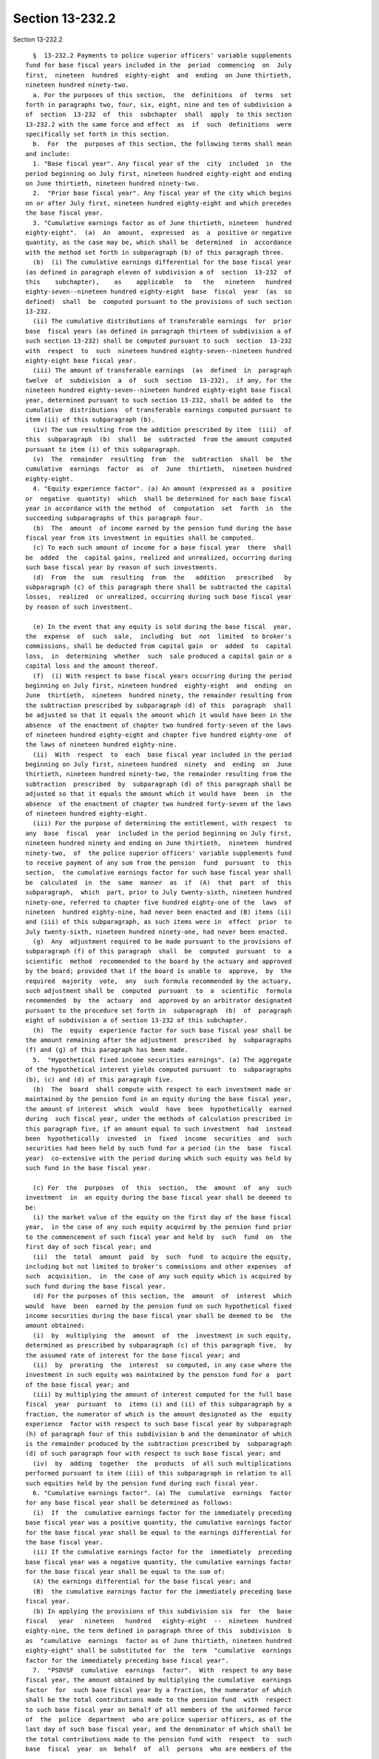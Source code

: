 Section 13-232.2
================

Section 13-232.2 ::    
        
     
        §  13-232.2 Payments to police superior officers' variable supplements
      fund for base fiscal years included in the  period  commencing  on  July
      first,  nineteen  hundred  eighty-eight  and  ending  on June thirtieth,
      nineteen hundred ninety-two.
        a. For the purposes of this section,  the  definitions  of  terms  set
      forth in paragraphs two, four, six, eight, nine and ten of subdivision a
      of  section  13-232  of  this  subchapter  shall  apply  to this section
      13-232.2 with the same force and effect  as  if  such  definitions  were
      specifically set forth in this section.
        b.  For  the  purposes of this section, the following terms shall mean
      and include:
        1. "Base fiscal year". Any fiscal year of the  city  included  in  the
      period beginning on July first, nineteen hundred eighty-eight and ending
      on June thirtieth, nineteen hundred ninety-two.
        2.  "Prior base fiscal year". Any fiscal year of the city which begins
      on or after July first, nineteen hundred eighty-eight and which precedes
      the base fiscal year.
        3. "Cumulative earnings factor as of June thirtieth, nineteen  hundred
      eighty-eight".  (a)  An  amount,  expressed  as  a  positive or negative
      quantity, as the case may be, which shall be  determined  in  accordance
      with the method set forth in subparagraph (b) of this paragraph three.
        (b)  (i) The cumulative earnings differential for the base fiscal year
      (as defined in paragraph eleven of subdivision a of  section  13-232  of
      this    subchapter),    as    applicable   to   the   nineteen   hundred
      eighty-seven--nineteen hundred eighty-eight  base  fiscal  year  (as  so
      defined)  shall  be  computed pursuant to the provisions of such section
      13-232.
        (ii) The cumulative distributions of transferable earnings  for  prior
      base  fiscal years (as defined in paragraph thirteen of subdivision a of
      such section 13-232) shall be computed pursuant to such  section  13-232
      with  respect  to  such  nineteen hundred eighty-seven--nineteen hundred
      eighty-eight base fiscal year.
        (iii) The amount of transferable earnings  (as  defined  in  paragraph
      twelve  of  subdivision  a  of  such  section  13-232),  if any, for the
      nineteen hundred eighty-seven--nineteen hundred eighty-eight base fiscal
      year, determined pursuant to such section 13-232, shall be added to  the
      cumulative  distributions  of transferable earnings computed pursuant to
      item (ii) of this subparagraph (b).
        (iv) The sum resulting from the addition prescribed by item  (iii)  of
      this  subparagraph  (b)  shall  be  subtracted  from the amount computed
      pursuant to item (i) of this subparagraph.
        (v)  The  remainder  resulting  from  the  subtraction  shall  be  the
      cumulative  earnings  factor  as  of  June  thirtieth,  nineteen hundred
      eighty-eight.
        4. "Equity experience factor". (a) An amount (expressed as a  positive
      or  negative  quantity)  which  shall be determined for each base fiscal
      year in accordance with the method  of  computation  set  forth  in  the
      succeeding subparagraphs of this paragraph four.
        (b)  The  amount  of income earned by the pension fund during the base
      fiscal year from its investment in equities shall be computed.
        (c) To each such amount of income for a base fiscal year  there  shall
      be  added  the  capital gains, realized and unrealized, occurring during
      such base fiscal year by reason of such investments.
        (d)  From  the  sum  resulting  from  the   addition   prescribed   by
      subparagraph (c) of this paragraph there shall be subtracted the capital
      losses,  realized  or unrealized, occurring during such base fiscal year
      by reason of such investment.
    
        (e) In the event that any equity is sold during the base fiscal  year,
      the  expense  of  such  sale,  including  but  not  limited  to broker's
      commissions, shall be deducted from capital gain  or  added  to  capital
      loss,  in  determining  whether  such  sale produced a capital gain or a
      capital loss and the amount thereof.
        (f)  (i) With respect to base fiscal years occurring during the period
      beginning on July first, nineteen hundred  eighty-eight  and  ending  on
      June  thirtieth,  nineteen  hundred ninety, the remainder resulting from
      the subtraction prescribed by subparagraph (d) of this  paragraph  shall
      be adjusted so that it equals the amount which it would have been in the
      absence  of the enactment of chapter two hundred forty-seven of the laws
      of nineteen hundred eighty-eight and chapter five hundred eighty-one  of
      the laws of nineteen hundred eighty-nine.
        (ii)  With  respect  to  each  base fiscal year included in the period
      beginning on July first, nineteen hundred  ninety  and  ending  on  June
      thirtieth, nineteen hundred ninety-two, the remainder resulting from the
      subtraction  prescribed  by  subparagraph (d) of this paragraph shall be
      adjusted so that it equals the amount which it would have  been  in  the
      absence  of the enactment of chapter two hundred forty-seven of the laws
      of nineteen hundred eighty-eight.
        (iii) For the purpose of determining the entitlement, with respect  to
      any  base  fiscal  year  included in the period beginning on July first,
      nineteen hundred ninety and ending on June thirtieth,  nineteen  hundred
      ninety-two,  of  the police superior officers' variable supplements fund
      to receive payment of any sum from the pension  fund  pursuant  to  this
      section,  the cumulative earnings factor for such base fiscal year shall
      be  calculated  in  the  same  manner  as  if  (A)  that  part  of  this
      subparagraph,  which  part, prior to July twenty-sixth, nineteen hundred
      ninety-one, referred to chapter five hundred eighty-one of the  laws  of
      nineteen  hundred eighty-nine, had never been enacted and (B) items (ii)
      and (iii) of this subparagraph, as such items were in  effect  prior  to
      July twenty-sixth, nineteen hundred ninety-one, had never been enacted.
        (g)  Any  adjustment required to be made pursuant to the provisions of
      subparagraph (f) of this paragraph  shall  be  computed  pursuant  to  a
      scientific  method  recommended to the board by the actuary and approved
      by the board; provided that if the board is unable to  approve,  by  the
      required  majority  vote,  any  such formula recommended by the actuary,
      such adjustment shall be  computed  pursuant  to  a  scientific  formula
      recommended  by  the  actuary  and  approved by an arbitrator designated
      pursuant to the procedure set forth in  subparagraph  (b)  of  paragraph
      eight of subdivision a of section 13-232 of this subchapter.
        (h)  The  equity  experience factor for such base fiscal year shall be
      the amount remaining after the adjustment  prescribed  by  subparagraphs
      (f) and (g) of this paragraph has been made.
        5.  "Hypothetical fixed income securities earnings". (a) The aggregate
      of the hypothetical interest yields computed pursuant  to  subparagraphs
      (b), (c) and (d) of this paragraph five.
        (b)  The  board  shall compute with respect to each investment made or
      maintained by the pension fund in an equity during the base fiscal year,
      the amount of interest  which  would  have  been  hypothetically  earned
      during  such fiscal year, under the methods of calculation prescribed in
      this paragraph five, if an amount equal to such investment  had  instead
      been  hypothetically  invested  in  fixed  income  securities  and  such
      securities had been held by such fund for a period (in the  base  fiscal
      year)  co-extensive with the period during which such equity was held by
      such fund in the base fiscal year.
    
        (c) For  the  purposes  of  this  section,  the  amount  of  any  such
      investment  in  an equity during the base fiscal year shall be deemed to
      be:
        (i) the market value of the equity on the first day of the base fiscal
      year,  in the case of any such equity acquired by the pension fund prior
      to the commencement of such fiscal year and held by  such  fund  on  the
      first day of such fiscal year; and
        (ii)  the  total  amount  paid  by  such  fund  to acquire the equity,
      including but not limited to broker's commissions and other expenses  of
      such  acquisition,  in  the case of any such equity which is acquired by
      such fund during the base fiscal year.
        (d) For the purposes of this section, the  amount  of  interest  which
      would  have  been  earned by the pension fund on such hypothetical fixed
      income securities during the base fiscal year shall be deemed to be  the
      amount obtained:
        (i)  by  multiplying  the  amount  of  the  investment in such equity,
      determined as prescribed by subparagraph (c) of this paragraph five,  by
      the assumed rate of interest for the base fiscal year; and
        (ii)  by  prorating  the  interest  so computed, in any case where the
      investment in such equity was maintained by the pension fund for a  part
      of the base fiscal year; and
        (iii) by multiplying the amount of interest computed for the full base
      fiscal  year  pursuant  to  items (i) and (ii) of this subparagraph by a
      fraction, the numerator of which is the amount designated as the  equity
      experience  factor with respect to such base fiscal year by subparagraph
      (h) of paragraph four of this subdivision b and the denominator of which
      is the remainder produced by the subtraction prescribed by  subparagraph
      (d) of such paragraph four with respect to such base fiscal year; and
        (iv)  by  adding  together  the  products  of all such multiplications
      performed pursuant to item (iii) of this subparagraph in relation to all
      such equities held by the pension fund during such fiscal year.
        6. "Cumulative earnings factor". (a) The  cumulative  earnings  factor
      for any base fiscal year shall be determined as follows:
        (i)  If  the  cumulative earnings factor for the immediately preceding
      base fiscal year was a positive quantity, the cumulative earnings factor
      for the base fiscal year shall be equal to the earnings differential for
      the base fiscal year.
        (ii) If the cumulative earnings factor for the  immediately  preceding
      base fiscal year was a negative quantity, the cumulative earnings factor
      for the base fiscal year shall be equal to the sum of:
        (A) the earnings differential for the base fiscal year; and
        (B)  the cumulative earnings factor for the immediately preceding base
      fiscal year.
        (b) In applying the provisions of this subdivision six  for  the  base
      fiscal   year   nineteen   hundred   eighty-eight  --  nineteen  hundred
      eighty-nine, the term defined in paragraph three of this  subdivision  b
      as  "cumulative  earnings  factor as of June thirtieth, nineteen hundred
      eighty-eight" shall be substituted for  the  term  "cumulative  earnings
      factor for the immediately preceding base fiscal year".
        7.  "PSOVSF  cumulative  earnings  factor".  With  respect to any base
      fiscal year, the amount obtained by multiplying the cumulative  earnings
      factor  for  such base fiscal year by a fraction, the numerator of which
      shall be the total contributions made to the pension fund  with  respect
      to such base fiscal year on behalf of all members of the uniformed force
      of  the  police  department  who are police superior officers, as of the
      last day of such base fiscal year, and the denominator of which shall be
      the total contributions made to the pension fund with  respect  to  such
      base  fiscal  year  on  behalf  of  all  persons  who are members of the
    
      uniformed force of the police department as of the last day of such base
      fiscal year.
        8.  "Police  superior officers". Members of the uniformed force of the
      police department who (a) hold the position of sergeant or any  position
      of higher rank in such force, or (b) are detectives.
        9.  "Police  superior officers' variable supplements fund". The police
      superior officers' variable supplements fund established  by  subchapter
      four of this chapter.
        c.  As  soon  as practicable after the close of each base fiscal year,
      but not later than August thirty-first of the current fiscal  year,  the
      board  shall  compute the PSOVSF cumulative earnings factor with respect
      to such base fiscal year.
        d. If the PSOVSF cumulative earnings factor for the base  fiscal  year
      is   a  positive  quantity,  the  pension  fund,  on  or  before  August
      thirty-first of the current fiscal year, shall pay from  its  contingent
      reserve  fund to the police superior officers' variable supplements fund
      a sum equal to the amount of such factor.
        e. The comptroller shall furnish to the  board  such  information  and
      data as it may request for the purpose of carrying out the provisions of
      this section.
    
    
    
    
    
    
    